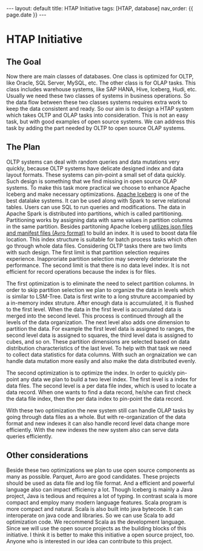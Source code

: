 #+OPTIONS: ^:nil
#+BEGIN_EXPORT html
---
layout: default
title: HTAP Initiative
tags: [HTAP, database]
nav_order: {{ page.date }}
---
#+END_EXPORT

* HTAP Initiative

** The Goal
Now there are main classes of databases. One class is optimized for
OLTP, like Oracle, SQL Server, MySQL, etc. The other class is for OLAP
tasks. This class includes warehouse systems, like SAP HANA, Hive, Iceberg,
Hudi, etc. Usually we need these two classes of systems in business
operations. So the data flow between these two classes systems
requires extra work to keep the data consistent and ready. So our aim
is to design a HTAP system which takes OLTP and OLAP tasks into
consideration. This is not an easy task, but with good examples of
open source systems. We can address this task by adding the part
needed by OLTP to open source OLAP systems.

** The Plan
OLTP systems can deal with random queries and data mutations very
quickly, because OLTP systems have delicate designed index and data
layout formats. These systems can pin-point a small set of data
quickly. Such design is something that we find missing in open source
OLAP systems. To make this task more practical we choose to enhance
Apache Iceberg and make necessary optimizations. [[https://iceberg.apache.org][Apache
Iceberg]] is one of the best datalake systems. It can be used along with Spark to
serve relational tables. Users can use SQL to run queries and modifications. The data in Apache
Spark is distributed into partitions, which is called partitioning. Partitioning works by assigning data with same values in partition
columns in the same partition. Besides partitoning Apache Iceberg [[https://iceberg.apache.org/spec/][utilizes json files and
manifest files (Avro format)]] to build an index. It is used to
boost data file location. This index structure is suitable for batch process
tasks which often go through whole data files. Considering OLTP tasks there are two limits
with such design. The first limit is that partition selection requires
experience. Inapproriate partition selection may severely deteriorate the
performance. The second limit is that there is no data level index. It is
not efficient for record operations because the index is for files.

The first optimization is to eliminate the need to select partition
columns. In order to skip partition selection we plan to organize the
data in levels which is similar to LSM-Tree. Data is first write to a
long struture accompanied by a in-memory index struture. After enough data is
accumulated, it is flushed to the first level. When the data in the
first level is accumulated data is merged into the second level. This
process is continued through all the levels of the data
organization. The next level also adds one dimension to partition the
data. For example the first level data is assigned to ranges, the
second level data is assigned to squares, the third level data is
assigned to cubes, and so on. These partition dimensions are selected
based on data distribution characteristics of the last level. To help
with that task we need to collect data statistics for data
columns. With such an orgnaization we can handle data mutation more
easily and also make the data distributed evenly.

The second optimization is to optimize the index. In order to quickly
pin-point any data we plan to build a two level index. The first level
is a index for data files. The second level is a per data file index,
which is used to locate a data record. When one wants to find a data
record, he/she can first check the data file index, then the per data
index to pin-point the data record.

With these two optimization the new system still can handle OLAP
tasks by going through data files as a whole. But with re-organization
of the data format and new indexes it can also handle record level
data change more efficiently. With the new indexes the new system also
can serve data queries efficiently.

** Other considerations
Beside these two optimizations we plan to use open source
components as many as possible. Parquet, Avro are good
candidates. These projects should be used as data file and log file
format. And a efficient and powerful language also can impact
efficiency a lot. Though Iceberg is mainly a Java project, Java is
tedious and requires a lot of typing. In contrast scala is more
compact and employ many modern language features. Scala program is
more compact and natural. Scala is also built into java
bytecode. It can interoperate on java code and libraries. So we can
use Scala to add optimization code. We recommend Scala as the development
language.
Since we will use the open source projects as the building blocks of
this initiative. I think it is better to make this initiative a open
source project, too. Anyone who is interested in our idea can
contribute to this project.
